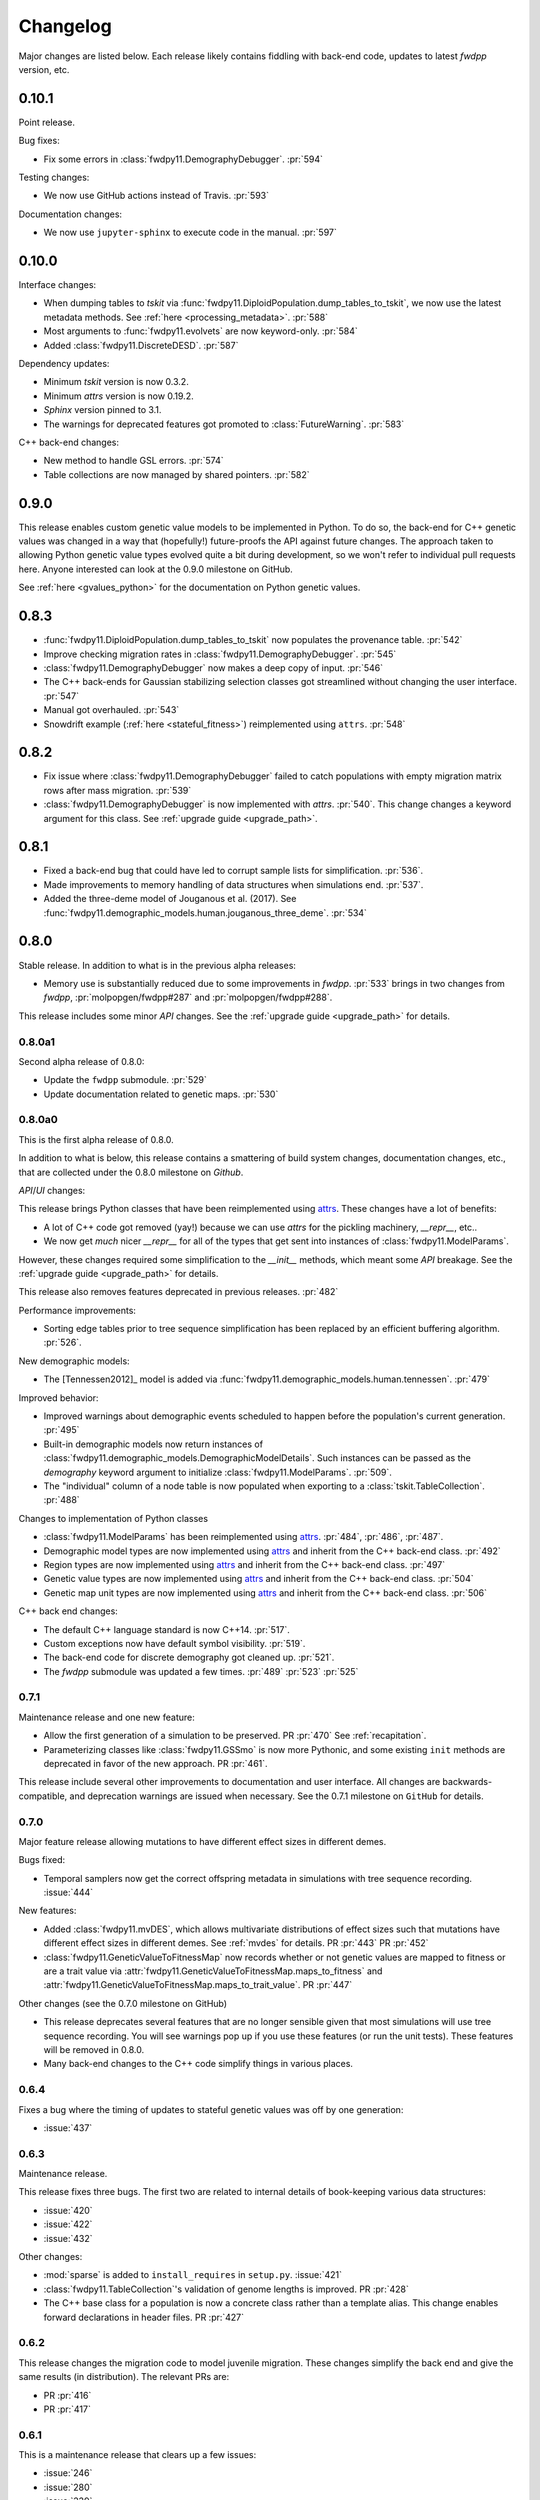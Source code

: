 Changelog
====================================================================================

Major changes are listed below.  Each release likely contains fiddling with back-end code,
updates to latest `fwdpp` version, etc.

0.10.1
****************************************

Point release.

Bug fixes:

* Fix some errors in :class:`fwdpy11.DemographyDebugger`. :pr:`594`

Testing changes:

* We now use GitHub actions instead of Travis. :pr:`593`

Documentation changes:

* We now use ``jupyter-sphinx`` to execute code in the manual. :pr:`597`

0.10.0
****************************************

Interface changes:

* When dumping tables to `tskit` via :func:`fwdpy11.DiploidPopulation.dump_tables_to_tskit`, we now use the latest metadata methods.
  See :ref:`here <processing_metadata>`.
  :pr:`588`
* Most arguments to :func:`fwdpy11.evolvets` are now keyword-only.
  :pr:`584`
* Added :class:`fwdpy11.DiscreteDESD`.
  :pr:`587`

Dependency updates:

* Minimum `tskit` version is now 0.3.2.
* Minimum `attrs` version is now 0.19.2.
* `Sphinx` version pinned to 3.1.
* The warnings for deprecated features got promoted to :class:`FutureWarning`.
  :pr:`583`

C++ back-end changes:

* New method to handle GSL errors. :pr:`574`
* Table collections are now managed by shared pointers. :pr:`582`


0.9.0
****************************************

This release enables custom genetic value models to be implemented in Python.
To do so, the back-end for C++ genetic values was changed in a way that (hopefully!)
future-proofs the API against future changes.  The approach taken to allowing
Python genetic value types evolved quite a bit during development, so we won't
refer to individual pull requests here.  Anyone interested can look at the 0.9.0
milestone on GitHub.

See :ref:`here <gvalues_python>` for the documentation on Python genetic values.


0.8.3
****************************************

* :func:`fwdpy11.DiploidPopulation.dump_tables_to_tskit` now populates
  the provenance table. :pr:`542`
* Improve checking migration rates in :class:`fwdpy11.DemographyDebugger`. :pr:`545`
* :class:`fwdpy11.DemographyDebugger` now makes a deep copy of input. :pr:`546`
* The C++ back-ends for Gaussian stabilizing selection classes got streamlined
  without changing the user interface. :pr:`547`
* Manual got overhauled. :pr:`543`
* Snowdrift example (:ref:`here <stateful_fitness>`) reimplemented
  using ``attrs``. :pr:`548`


0.8.2
****************************************

* Fix issue where :class:`fwdpy11.DemographyDebugger` failed to
  catch populations with empty migration matrix rows after
  mass migration. :pr:`539`
* :class:`fwdpy11.DemographyDebugger` is now implemented
  with `attrs`. :pr:`540`.  This change changes a keyword
  argument for this class.  See :ref:`upgrade guide <upgrade_path>`.

0.8.1
****************************************

* Fixed a back-end bug that could have led to corrupt sample lists for simplification. :pr:`536`.
* Made improvements to memory handling of data structures when simulations end. :pr:`537`.
* Added the three-deme model of Jouganous et al. (2017).
  See :func:`fwdpy11.demographic_models.human.jouganous_three_deme`.
  :pr:`534`

0.8.0
****************************************

Stable release. In addition to what is in the previous alpha releases:

* Memory use is substantially reduced due to some improvements
  in `fwdpp`.  :pr:`533` brings in two changes from `fwdpp`,
  :pr:`molpopgen/fwdpp#287` and :pr:`molpopgen/fwdpp#288`.

This release includes some minor `API` changes.
See the :ref:`upgrade guide <upgrade_path>` for details.

0.8.0a1
++++++++++++++++++++++++++++++++++++++++

Second alpha release of 0.8.0:

* Update the ``fwdpp`` submodule. :pr:`529`
* Update documentation related to genetic maps. :pr:`530`

0.8.0a0
++++++++++++++++++++++++++++++++++++++++

This is the first alpha release of 0.8.0.

In addition to what is below, this release contains
a smattering of build system changes, documentation changes,
etc., that are collected under the 0.8.0 milestone on `Github`.

`API`/`UI` changes:

This release brings Python classes that have been reimplemented using `attrs <https://www.attrs.org>`_.  These changes have a lot of benefits:

* A lot of C++ code got removed (yay!) because we can use `attrs` for the pickling
  machinery, `__repr__`, etc..
* We now get *much* nicer `__repr__` for all of the types that get sent into
  instances of :class:`fwdpy11.ModelParams`.

However, these changes required some simplification to the `__init__` methods,
which meant some `API` breakage. See the :ref:`upgrade guide <upgrade_path>`
for details.

This release also removes features deprecated in previous releases. :pr:`482`

Performance improvements:

* Sorting edge tables prior to tree sequence simplification has been replaced 
  by an efficient buffering algorithm. :pr:`526`.

New demographic models:

* The [Tennessen2012]_ model is added via :func:`fwdpy11.demographic_models.human.tennessen`.
  :pr:`479`

Improved behavior:

* Improved warnings about demographic events scheduled to happen
  before the population's current generation. :pr:`495`
* Built-in demographic models now return instances of 
  :class:`fwdpy11.demographic_models.DemographicModelDetails`.
  Such instances can be passed as the `demography` keyword argument
  to initialize :class:`fwdpy11.ModelParams`.
  :pr:`509`.
* The "individual" column of a node table is now populated
  when exporting to a :class:`tskit.TableCollection`. :pr:`488`

Changes to implementation of Python classes

* :class:`fwdpy11.ModelParams` has been reimplemented
  using `attrs <https://www.attrs.org>`_. :pr:`484`, :pr:`486`, :pr:`487`.
* Demographic model types are now implemented using `attrs <https://www.attrs.org>`_ and
  inherit from the C++ back-end class. :pr:`492`
* Region types are now implemented using `attrs <https://www.attrs.org>`_ and
  inherit from the C++ back-end class. :pr:`497`
* Genetic value types are now implemented using `attrs <https://www.attrs.org>`_ and
  inherit from the C++ back-end class. :pr:`504`
* Genetic map unit types are now implemented using `attrs <https://www.attrs.org>`_ and
  inherit from the C++ back-end class. :pr:`506`

C++ back end changes:

* The default C++ language standard is now C++14. :pr:`517`.
* Custom exceptions now have default symbol visibility. :pr:`519`.
* The back-end code for discrete demography got cleaned up. :pr:`521`.
* The `fwdpp` submodule was updated a few times. 
  :pr:`489` :pr:`523` :pr:`525`

0.7.1
++++++++++++++++++++++++++++++++++++++++

Maintenance release and one new feature:

* Allow the first generation of a simulation to be preserved. PR :pr:`470` 
  See :ref:`recapitation`.
* Parameterizing classes like :class:`fwdpy11.GSSmo` is now more Pythonic,
  and some existing ``init`` methods are deprecated in favor of the
  new approach. PR :pr:`461`.

This release include several other improvements to documentation and user interface.
All changes are backwards-compatible, and deprecation warnings are issued when
necessary.  See the 0.7.1 milestone on ``GitHub`` for details.

0.7.0
++++++++++++++++++++++++++++++++++++++++

Major feature release allowing mutations to have different
effect sizes in different demes.

Bugs fixed:

* Temporal samplers now get the correct offspring metadata in simulations
  with tree sequence recording. :issue:`444`

New features:

* Added :class:`fwdpy11.mvDES`, which allows multivariate distributions of effect sizes
  such that mutations have different effect sizes in different demes. See :ref:`mvdes`
  for details. PR :pr:`443` PR :pr:`452`
* :class:`fwdpy11.GeneticValueToFitnessMap` now records whether or not genetic
  values are mapped to fitness or are a trait value via :attr:`fwdpy11.GeneticValueToFitnessMap.maps_to_fitness`
  and :attr:`fwdpy11.GeneticValueToFitnessMap.maps_to_trait_value`.
  PR :pr:`447`

Other changes (see the 0.7.0 milestone on GitHub)

* This release deprecates several features that are no longer sensible given that most
  simulations will use tree sequence recording.  You will see warnings pop up if you
  use these features (or run the unit tests).  These features will be removed
  in 0.8.0.
* Many back-end changes to the C++ code simplify things in various places.

0.6.4
++++++++++++++++++++++++++++++++++++++++

Fixes a bug where the timing of updates to stateful genetic values
was off by one generation:

*  :issue:`437`

0.6.3
++++++++++++++++++++++++++++++++++++++++

Maintenance release.

This release fixes three bugs. The first two are related to internal
details of book-keeping various data structures:

*  :issue:`420`
*  :issue:`422`
*  :issue:`432`

Other changes:

* :mod:`sparse` is added to ``install_requires`` in ``setup.py``.  :issue:`421`
* :class:`fwdpy11.TableCollection`'s validation of genome lengths is improved. PR :pr:`428` 
* The C++ base class for a population is now a concrete class rather than a template alias.  This change enables forward declarations in header files. PR :pr:`427` 

0.6.2
++++++++++++++++++++++++++++++++++++++++

This release changes the migration code to model juvenile migration.
These changes simplify the back end and give the same results (in
distribution).  The relevant PRs are:

* PR :pr:`416` 
* PR :pr:`417` 

0.6.1
++++++++++++++++++++++++++++++++++++++++

This is a maintenance release that clears up a few issues:

*  :issue:`246`
*  :issue:`280`
*  :issue:`339`
*  :issue:`365`
*  :issue:`386`
*  :issue:`397`

The following features are added:

* :attr:`fwdpy11.DataMatrix.neutral_matrix`
* :attr:`fwdpy11.DataMatrix.selected_matrix`
* :func:`fwdpy11.DataMatrix.merge`

0.6.0
++++++++++++++++++++++++++++++++++++++++

This is a major feature release.  The changes include all those listed for the various 
release candidates (see below) plus the following:

* Several back-end issues are fixed: 
  :issue:`388`
  :issue:`389`
  :issue:`390`
  :issue:`392`
* :func:`fwdpy11.TableCollection.fs` added.  See :ref:`tablefs`.
  PR :pr:`387` 
  PR :pr:`399` 
* Creating populations from :mod:`msprime` input improved.
  PR :pr:`395` 
* Added :class:`PendingDeprecationWarning` to ``fwdpy11.evolve_genomes``.
  PR :pr:`396` 

.. note::

    This is the first stable release with support for flexible demographic modeling.
    See :ref:`softselection` for details as well as :ref:`IMexample`.  Currently,
    support for different fitness effects in different demes is limited, which
    will be addressed in 0.7.0.  However, this version does support adaptation
    of quantitative traits to different optima.  See :ref:`localadaptation`.


0.6.0rc2 
++++++++++++++++

Third release candidate of version 0.6.0!

Kind of a big release:

* Fixes a bug in the mechanics of generating offspring metadata.  The bug doesn't
  affect anyone not using custom "genetic value" calculations.  :issue:`371`
* Big reductions in memory requirements for simulations with tree sequence recording.
  PR :pr:`383` 
* Better defaults for models with migration.
  PR :pr:`376` 
  PR :pr:`375` 
  PR :pr:`370` 
* Improvements to the C++ back-end of demographic models
  PR :pr:`379` 
  PR :pr:`368` 
  PR :pr:`367` 
  PR :pr:`366` 
* Add :class:`fwdpy11.DemographyDebugger`
  PR :pr:`384` 
* Add some pre-computed demographic models, see :ref:`demographic_models`.
* New examples added:
  :ref:`IMexample`
* Many improvements/additions to the test suite and the manual.
  
  
0.6.0rc1
++++++++++++++++

This is the same as 0.6.0rc0 except that it is based on a master
branch that's been rebased to have the bug fixes from 0.5.5 included.

0.6.0rc0
++++++++++++++++

Support for demographic events involving discrete demes.   This is a release 
candidate with minimal documentation beyond the examples (see below).

API changes:

* ``fwdpy11.Node.population`` renamed :attr:`fwdpy11.Node.deme` PR :pr:`340`

This API change won't affect anyone because previous versions didn't support individuals
in different demes.

New features:

* Support for :class:`fwdpy11.DiscreteDemography` in simulations with tree sequences.
  PR :pr:`342` 
  PR :pr:`346` 
  PR :pr:`358` 

* Support for different genetic value functions in different demes. 
  PR :pr:`357` 

Miscellaneous changes:

* Improve how tree sequence nodes are retrieved for "alive" individuals during simulation.
  PR :pr:`344` 
   
New documentation

* Examples of simulations using the :class:`fwdpy11.DiscreteDemography` classes.
  PR :pr:`359` 
  See :ref:`localadaptation` and :ref:`migtest`.

Changes to the build system and dependencies:

* Minimum pybind11 version is 2.4.3
* The ``-Weffc++`` flag is now optional during compilation.

0.5.5
++++++++++++++++

This release fixes a rather serious bug.

* Fixes  :issue:`362`
* Fixes  :issue:`363`

The latter is the bad one.  For workflows involving simulate, write
to file, read in and add neutral mutations, that results may now differ.
In practice, we've seen few cases where that has happened (1 in about 10,0000
simulations), but the bug was due to not properly populating a lookup table
of mutation positions after reading the simulation back in from disk.  Thus,
there is the chance that the procedure of putting down neutral mutations
now differs.

0.5.4
++++++++++++++++

Bug fix release.

* Fixes  :issue:`350`

0.5.3
++++++++++++++++

New features:

* Allow neutral mutations *during* simulations with tree sequences. PR :pr:`328`
* Add C++ back end and Python classes for discrete demographic events. PR :pr:`237` 

Miscellaneous changes:

* Links in the manual are now validated via CI. PR :pr:`331` 

0.5.2
++++++++++++++++

The following bugs are fixed:

* Mutations were not being recycled properly during simulations with tree sequences, resulting in excessive memory consumption. PR :pr:`317`
* Several interface issues with :class:`fwdpy11.MultivariateGSSmo` are fixed. PR :pr:`313`
* Fix a bug that could lead to fixations with tree sequences not "pruning" selected fixations when that behavior is desired. :issue:`287`, fixed in PR :pr:`289`
* A memory safety issue was fixed in the implementation of :attr:`fwdpy11.TreeIterator.samples_below`. PR :pr:`300`.  :issue:`299`

The following new features are added:

* :class:`fwdpy11.BinomialInterval` PR :pr:`322`.
* Allow for preserved samples to be "forgotten" during tree sequence simulations. PR :pr:`306`. See :ref:`tstimeseries`

Several performance fixes:

* Extinct genomes are purged at the end of simulations with tree sequences. PR :pr:`319`.
* Improve algorithm to purge extinct variants at the end of a simulation with tree sequences. PR :pr:`318`.
* :func:`fwdpy11.infinite_sites` now returns earlier if possible :issue:`293`.
* Improve performance of mutation counting with ancient samples PR :pr:`289`.


0.5.1
++++++++++++++++

This release fixes three bugs:

* ``fwdpy11.IndexedEdge`` is now exposed to Python. Previously, attempting to access `fwdpy11.TableCollection.input_left` or `fwdpy11.TableCollection.output_right` would give an error because the class contained in these lists wasn't visible. PR :pr:`266`
* :func:`fwdpy11.TreeIterator.roots` now returns the array of roots on the current tree.  Previously, empty arrays were returned. PR :pr:`267`
* Corruption of the samples list using the standalone simplify function. PR :pr:`270`

The following features are new:

* A streamlined API to traverse samples at different time points using :func:`fwdpy11.DiploidPopulation.sample_timepoints`. PR :pr:`279`
* :class:`fwdpy11.TreeIterator` now allows iteration over sites and mutations in the current tree via :func:`fwdpy11.TreeIterator.sites` and :func:`fwdpy11.TreeIterator.mutations`. PR :pr:`275`
* Preorder traversal of nodes in the current tree is possible via :func:`fwdpy11.TreeIterator.nodes`.  Added :func:`fwdpy11.TreeIterator.samples` and :func:`fwdpy11.TreeIterator.samples_below`. PR :pr:`272`

0.5.0
+++++++++++

This is an intermediate release as we are still working towards supporting more general demographic models.

Major changes include:

* Updating the fwdpp back-end to the pre-release code for fwdpp 0.8.0.  Almost none of these changes are "user facing".
* Add :class:`fwdpy11.SiteTable`, :class:`fwdpy11.Site` and new fields to :class:`fwdpy11.MutationRecord`. PR :pr:`258`  These changes affect the API for some function calls. See :ref:`upgrade_path` for details.

Even though this release changes some of the tree sequence data structures, we are still able to read in files generated by version 0.4.5! (This is actually unit tested.)

Minor changes include:

* Add `fwdpy11.gsl_version`. PR :pr:`256`
* :attr:`fwdpy11.Mutation.g` is converted to the mutation's age when dumping table collections to tskit's format. PR :pr:`257`
* New exception types from fwdpp registered as Python exceptions. PR :pr:`260`
* Several updates to documentation and to continuous integration testing.

0.4.5
+++++++++++

* :class:`fwdpy11.DataMatrixIterator` now correctly handles nested window coordinates. PR :pr:`244`.


0.4.4
+++++++++++

* Add :class:`fwdpy11.DataMatrixIterator`. PR :pr:`243`.
* Reduce time needed to execute unit tests of tree sequence functions.

0.4.3
++++++++++++++++++++++++++++++++++

* Minor fixes to packaging of source distrubition.
* Add a YCM config file to source repo
* Allow mutation and recombination regions to be empty. PR :pr:`239`.

0.4.2
++++++++++++++++++++++++++++++++++

Minor release:

* :class:`fwdpy11.VariantIterator`  may now skip neutral or selected sites during iteration. The behavior is specified
  by parameters passed to the class upon construction.
* Documentation updates

0.4.1
++++++++++++++++++++++++++++++++++

Minor release:

* Added position ranges to tree traversal.  PR :pr:`232`.
* Changed default type for range arguments for VariantIterator and data matrix generation. PR :pr:`233`.
* Skipping fixations is now optional in :func:`fwdpy11.data_matrix_from_tables`.
* The C++ back-end for population classes was changed to avoid deleting move constructors. PR :pr:`231`.
* Documentation updates

0.4.0
++++++++++++++++++++++++++++++++++

This is a major refactoring:

* The package is now contained in a single namespace, `fwdpy11`.
* The `MlocusPop` concept from previous versions is removed, and :class:`fwdpy11.DiploidPopulation` is the only
  population class now.
* Many Python class names are changed to reflect that there is only one population type now.
* The manual has been rewritten.

The details for this release are best tracked via the cards in `Project 9 <https://github.com/molpopgen/fwdpy11/projects/9>`_ on GitHub.


0.3.1
++++++++++++++++++++++++++

Minor bugfix release:

* Preserved nodes are now recorded as samples when table collections are saved to `tskit`
* The fwdpp submodule is updated to include fixes to some debugging code
* Minor updates to the C++ backend of VariantIterator

0.3.0
++++++++++++++++++++++++++

Deprecations of note
-------------------------------------------------------------

* `fwdpy11.MlocusPop` is *tentatively* deprecated.  The new features described in :ref:`geneticmapunit` make
  this class obsolete, but we will await a final verdict pending more testing.

Bug fixes
-------------------------------------------------------------

* A bug in handling fixations during simulations with tree sequence recording is fixed. This bug is 
  GitHub :issue:`200` and the fix is
  PR :pr:`201`.
* Updates to the fwdpp submodule fix a bug in :func:`fwdpy11.ts.infinite_sites`.  Previously, if the genome size 
  was not 1.0, then the number of mutations would be off by a factor of the genome size divided by 1.0.  The error was
  due to a bug upstream in fwdpp.
* A bug in how diploid metadata were updated by genetic value types has been fixed.  It is unlikely that this bug
  affected anyone unless they had written custom genetic value calculations where the offspring's genetic value 
  depended on the parental metadata. PR :pr:`173`. 

Support for multivariate mutational effects
-------------------------------------------------------------

PR :pr:`164` introduced support for multidimensional mutational effects.
This pull request introduced several changes: 

The following new types are added:

* :class:`fwdpy11.MultivariateGaussianEffects`, which is a new "region" type
* :class:`fwdpy11.genetic_values.SlocusPopMultivariateGeneticValueWithMapping`, which is a new ABC for multivariate genetic values
* :class:`fwdpy11.genetic_values.MultivariateGeneticValueToFitnessMap`, which is a new ABC mapping multivariate trait values down to a (single) fitness value.
* :class:`fwdpy11.genetic_values.MultivariateGSS`, which is GSS based on the Euclidean distance from multiple optima
* :class:`fwdpy11.genetic_values.MultivariateGSSmo`, which is the multi-dimensional analog to the existing GSSmo
* :class:`fwdpy11.genetic_values.SlocusMultivariateEffectsStrictAdditive`, which is a new genetic value class for pleiotropic traits.

PR :pr:`175` adds tracking of genetic values during simulation as numpy
arrays via :attr:`fwdpy11.Population.genetic_values` and :attr:`fwdpy11.Population.ancient_sample_genetic_values`.
Currently, filling these arrays is only supported for simulations with tree sequence recording.

Changes to the C++ back end:

* The API for the C++ class fwdpy11::SlocusPopGeneticValue was slightly changed in order to accommodate the new types.  The old operator() is renamed calculate_gvalue().
* Analogous changes were made to fwdpy11::MlocusPopGeneticValue.


Dependency changes
-------------------------------------------------------------

* Change minimum GSL version required to 2.3

Other changes in this release include
-------------------------------------------------------------

It may be helpful to look at the following documentation pages:

* :ref:`savingsimstodisk`
* :ref:`geneticmapunit`

Detailed changes:

* Add new function to pickle populations while using less memory. PR :pr:`195`,
  PR :pr:`201`
* Improved performance of simulations tracking lots of ancient samples. PR :pr:`194`
* Generalized genetic maps for single-locus simulations.  You can now do much of the "multi-locus" stuff with
  `SlocusPop` now. PR :pr:`189`
* Tree sequence recording now possible for mulit-locus simulations. PR :pr:`185`
* :func:`fwdpy11.ts.count_mutations` added. PR :pr:`183`, PR :pr:`196`, PR :pr:`199`
* Position and key properties added to :class:`fwdpy11.ts.VariantIterator`. PR :pr:`180`
  PR :pr:`181`
* :class:`fwdpy11.ts.TreeIterator` is added, which provides much faster tree traversal. PR :pr:`176`,
  PR :pr:`177`
* :func:`fwdpy11.ts.simplify` no longer retains ancient samples present in the input by default. To do so, explicitly
  label any ancient samples to retain as part of the the samples list passed to the function.
  PR :pr:`169`
* The types :class:`fwdpy11.Region` and :class:`fwdpy11.Sregion` have be re-implemented as C++-based classes, replacing 
  the previous pure Python classes.  PR :pr:`163`,
  PR :pr:`174`
* :attr:`fwdpy11.model_params.ModelParams.nregions` now defaults to an empty list, which simplifies setup for simulations
  with tree sequences. :commit:`b557c4162cbfdfba6c9126ebec14c7f3f43884eb`. 
* When simulating with tree sequences, it is no longer an error to attempt to record ancient samples from the last
  generation of a simulation. PR :pr:`162`

Changes to the C++ back-end include:

* The genetic value types now store a vector of genetic values.  The idea is to generalize the type to handle both uni-
  and multi- variate genetic values. PR :pr:`172`

Version 0.2.1
++++++++++++++++++++++++++

This is a point release fixing some minor packaging problems in 0.2.0.

Version 0.2.0
++++++++++++++++++++++++++

This release represents major changes to the calclations of genetic values and to how simulations are parameterized.
Please see :ref:`upgrade_path`, :ref:`genetic_values_types`, and :ref:`model_params` for details.

The major feature addition is support for tree sequence recording.  See :ref:`ts_data_types` and :ref:`ts` for details.

Warning:
--------------------------

This version breaks pickle format compatibility with files generated with version 0.1.4 and earlier.  Sorry, but we had to do it.

Dependency changes:
--------------------------

* GSL >= 2.2 is now required.
* cmake is now required to build the package.

Bug fixes:
--------------------------

* Fixed bug in :func:`fwdpy11.util.sort_gamete_keys`.  The function was working on a copy, meaning data were not being
  modified. PR :pr:`93`
* Fix a bug in updating a population's mutation lookup table. This bug was upstream in fwdpp (`fwdpp issue 130 <https://github.com/molpopgen/fwdpp/issues/130>`_).  While definitely a bug, I could never find a case where simulation outputs were adversely affected.  In other words, simulation output remained the same after the fix, due to the rarity of the bug. PR :pr:`98`


API changes/new features:
----------------------------------------------------

* Added support for tree sequence recording.  PR :pr:`142`
* Populations may now be dumped/loaded to/from files. See :func:`fwdpy11.SlocusPop.dump_to_file` and
  :func:`fwdpy11.SlocusPop.load_from_file`.  Analagous functions exist for MlocusPop. PR :pr:`148`
* :func:`fwdpy11.SlocusPop.sample` and :func:`fwdpy11.MlocusPop.sample` now return a :class:`fwdpy11.sampling.DataMatrix`.
  PR :pr:`118`
* :class:`fwdpy11.sampling.DataMatrix` is refactored to match updates to fwdpp.  PR :pr:`139`
* :func:`fwdpy11.sampling.matrix_to_sample` now return a tuple with the neutral and selected data, respectively, as the
  two elements.  PR :pr:`128`
* Diploids have been refactored into two separate classes, :class:`fwdpy11.DiploidGenotype` and
  :class:`fwdpy11.DiploidMetadata`.  Both classes are valid NumPy dtypes.  See :ref:`processingpopsNP`. PR :pr:`108`
* :class:`fwdpy11.model_params.ModelParams` is massively simpilfied. There is now only one class! See :ref:`model_params`. PR :pr:`108`
* The design of objects related to calculating genetic values is vastly simplified.  See :ref:`genetic_values_types`. PR :pr:`108`
* Populations now contain functions to add mutations, replacing previous functions in fwdpy11.util.  PR :pr:`94`
* :class:`fwdpy11.MlocusPop` now requires that :attr:`fwdpy11.MlocusPop.locus_boundaries` be initialized upon
  construction. PR :pr:`96`
* The mutation position lookup table of a population is now a read-only property. See :ref:`mpos`. PR :pr:`103`
* The mutation position lookup table is now represented as a dict of lists. PR :pr:`121`
* A mutation or fixation can now be rapidy found by its "key".  See :func:`fwdpy11.Population.find_mutation_by_key`
  and :func:`fwdpy11.Population.find_fixation_by_key`.  PR :pr:`106`

Back-end changes
------------------------

* The build system now uses cmake.  PR :pr:`151` and :pr:`152`
* Most uses of C's assert macro are replaced with c++ exceptions.  PR :pr:`141`
* The C++ back-end of classes no longer contain any Python objects. PR :pr:`114`
* PR :pr:`108` changes the back-end for representing diploids and for
  calculating genetic values.
* PR :pr:`98` changes the definition of the populaton lookup table, using
  the same model as `fwdpp PR #132 <https://github.com/molpopgen/fwdpp/pull/132>`_
* Refactored class hierarchy for populations. :pr`85`
* Updated to the fwdpp 0.6.x API and cleanup various messes that resulted. PR :pr:`76`, PR :pr:`84`, PR :pr:`90`, PR :pr:`109`, PR :pr:`110`
* The position of extinct variants is set to the max value of a C++ double. PR :pr:`105`
* An entirely new mutation type was introduced on the C++ side.  It is API compatible with the previous type (fwdpp's
  "popgenmut"), but has extra fields for extra flexibility. PR :pr:`77`, PR :pr:`88`
* Replaced `std::bind` with lambda closures for callbacks. PR :pr:`80`
* Fast exposure to raw C++ buffers improved for population objects. PR :pr:`89`
* Refactored long unit tests. PR :pr:`91`
* The GSL error handler is now turned off when fwdpy11 is imported and replaced with a custom handler to propagate GSL errors to C++ exceptions. PR :pr:`140`
* Population mutation position lookup table changed to an unordered multimap. PR :pr:`102`
* When a mutation is fixed or lost, its position is now set to the max value of a C++ double.  This change gets rid of
  some UI oddities when tracking mutations over time. PR :pr:`106` and
  this :commit:`96e8b6e7ca4b257cb8ae5e704f6a36a4b5bfa7bc`.

Version 0.1.4
++++++++++++++++++++++++++

Bug fixes:
--------------------------

* A bug affecting retrieval of multi-locus diploid key data as a buffer for numpy arrays is now fixed. PR :pr:`72`
* :attr:`fwdpy11.SingleLocusDiploid.label` is now pickled. PR :pr:`34`
    
API changes/new features:
----------------------------------------------------

* Population objects have new member functions ``sample`` and ``sample_ind``.  These replace
  :func:`fwdpy11.sampling.sample_separate`, which is now deprecated.  For example, see
  :func:`~fwdpy11.SlocusPop.sample` for more info. (The
  same member functions exist for *all* population objects.) PR :pr:`62`
* Improved support for pickling lower-level types. See the unit test file `tests/test_pickling.py` for examples of directly pickling things like mutations and containers of mutations.  PR :pr:`55`
* `__main__.py` added.  The main use is to help writing python modules based on fwdpy11. See :ref:`developers` for details. PR :pr:`54`
* Attributes `popdata` and `popdata_user` added to all population objects. PR :pr:`52`
* :attr:`fwdpy11.SingleLocusDiploid.parental_data` added as read-only field. PR :pr:`51`
* :attr:`fwdpy11.MlocusPop.locus_boundaries` is now writeable.
* :attr:`fwdpy11.sampling.DataMatrix.neutral` and :attr:`fwdpy11.sampling.DataMatrix.selected` are now writeable
  buffers. :attr:`fwdpy11.sampling.DataMatrix.ndim_neutral` and :attr:`fwdpy11.sampling.DataMatrix.ndim_selected` have
  been changed from functions to read-only properties. PR :pr:`45`
* The 'label' field of :class:`fwdpy11.Region` (and :class:`fwdpy11.Sregion`) now populate the label
  field of a mutation. PR :pr:`32` See tests/test_mutation_labels.py for an example.
* Population objects may now be constructed programatically. See :ref:`popobjects`.   PR :pr:`36` 

Back-end changes
------------------------

* The numpy dtype for :class:`fwdpy11.Mutation` has been refactored so that it generates tuples useable to construct object instances. This PR also removes some helper functions in favor of C++11 uniform initialization for these dtypes. PR :pr:`72`
* The documentation building process is greatly streamlined.  PR :pr:`60`
* Object namespaces have been refactored.  The big effect is to streamline the manual. PR :pr:`59`
* Travis CI now tests several Python versions using GCC 6 on Linux. PR :pr:`44`
* :func:`fwdpy11.wright_fisher_qtrait.evolve` has been updated to allow "standard popgen" models of multi-locus
  evolution. This change is a stepping stone to a future global simplification of the API. PR :pr:`42`
* The :class:`fwdpy11.Sregion` now store their callback data differently.  The result is a type that can be
  pickled in Python 3.6. PR :pr:`39` 
* Travis builds are now Linux only and test many Python/GCC combos. PR :pr:`38`
* Update to fwdpp_ 0.5.7  PR :pr:`35`
* The method to keep fixations sorted has been updated so that the sorting is by position and fixation time. PR :pr:`33`
* The doctests are now run on Travis. PR :pr:`30`
* Removed all uses of placement new in favor of pybind11::pickle. PR :pr:`26`.
* fwdpy11 are now based on the @property/@foo.setter idiom for safety and code reuse.  PR :pr:`21`

Version 0.1.3.post1
++++++++++++++++++++++++++

* Fixed :issue:`23` and :issue:`25` via PR :pr:`24`.

Version 0.1.3
++++++++++++++++++++++++++

Bug fixes:
------------------------

* :issue:`2` on GitHub fixed. :commit:`562a4d31947d9a7aae31f092ed8c014e94dc56db`

API changes/new features:
------------------------------------------------

* :class:`fwdpy11.Sregion` may now model distrubitions of effect sizes on scales other than the effect size itself.  A scaling parameter allows the DFE to be functions of N, 2N, 4N, etc. [PR :pr:`16`]
  * Github issues 7, 8, and 9 resolved. All are relatively minor usability tweaks.
* :func:`fwdpy11.util.change_effect_size` added, allowing the "s" and "h" fields of :class:`fwdpy11.Mutation` to be changed. :commit:`ba4841e9407b3d98031801d7eea92b2661871eb2`.
* The attributes of :class:`fwdpy11.Mutation` are now read-only, addressing :issue:`5` on GitHub. :commit:`f376d40788f3d59baa01d1d56b0aa99706560011`
* Trait-to-fitness mapping functions for quantitative trait simulations now take the entire population, rather than just the generation.  This allows us to model things like truncation selection, etc. :commit:`fa37cb8f1763bc7f0e64c8620b6bc1ca350fddb9`

Back-end changes
------------------------

* Code base updated to work with pybind11_ 2.2.0. [PR :pr:`19`] 
* :mod:`fwdpy11.model_params` has been refactored, addressing :issue:`4`.  The new code base is more idiomatic w.r.to Python's OO methods. :commit:`1b811c33ab394ae4c64a3c8894984f320b870f22`
* Many of the C++-based types can now be pickled, making model parameter objects easier to serialize.  Most of the
  changes are in :commit:`d0a3602e71a866f7ff9d355d62953ea00c663c5a`.  This mostly addresses :issue:`3`
* Added magic numbers to keep track of compatibility changes to serialization formats.
* __str__ changed to __repr__ for region types :commit:`2df859dd74d3de79d941a1cc21b8712a52bcf9ba`
* fwdpy11.model_params now uses try/except rather than isinstance to check that rates are float-like types. :commit:`37112a60cd8fc74133945e522a47183314bf4085`

Version 0.1.2
++++++++++++++++++++++++++

Bug fixes:
---------------------
* Fixed bug in setting the number of loci after deserializing a multi-locus population object. :commit:`4e4a547c5b4d30692b62bb4b4a5c22a4cd21d0fa`

API and back-end changes:
------------------------------------------
* The C++ data structures are connected to NumPy via Python buffer protocol.  See :ref:`processingpopsNP`.  :commit:`48e3925a867c4ec55e1e5bb05457396fb456bc47`
* :func:`fwdpy11.sampling.separate_samples_by_loci` changed to take a list of positions as first argument, and not a population object.

Version 0.1.1
++++++++++++++++++++++++++

Bug fixes:
---------------------
* Fixed bug in :func:`fwdpy11.sampling.DataMatrix.selected` that returned wrong data in best case scenario and could
  have caused crash in worst case. :commit:`e715fb74472555aa64e1d894563ec218ebba1a97`.
* Fix bug recording fixation times.  If a population was evolved multiple times, fixation times from the later rounds of
  evolution were incorrect. :commit:`9db14d8b3db1c744045e20bfc00ce37e7fb28dfb`
* Fix :issue:`1`, related to fixations in quantitative trait sims. :commit:`6a27386498f056f0c4cc1fc6b8ea12f2b807636c`
* The "label" field of a diploid is now initialized upon constructing a population.

API and back-end changes:
------------------------------------------
* Added :func:`fwdpy11.sampling.matrix_to_sample` and :func:`fwdpy11.sampling.separate_samples_by_loci`. :commit:`639c8de999679140fad6a976ff6c1996b25444aa`
* Custom stateless fitness/genetic value calculations may now be implemented with a minimal amount of C++ code. See
  :ref:`customgvalues`. :commit:`a75166d9ff5471c2d18d66892f9fa01ebec5a667`
* Custom fitness/genetic value calculations now allowed in pure Python, but they are quite slow (for now). See 
  :ref:`customgvalues`. :commit:`5549286046ead1181cba684464b3bcb19918321e`
* Stateful trait value models enabled for qtrait sims. :commit:`161dfcef63f3abf28ad56df33b84a92d87d7750f`
* Refactor evolution functions so that stateful fitness models behave as expected.  Enable compiling in a debug mode.
  Fix bug in operator== for diploid type. :commit:`a726c0535a5176aab1df5211fee7bf0aeba5054b`
* fwdpy11.util added, providing :func:`fwdpy11.util.add_mutation`. :commit:`17b92dbe61ee85e2e60211e7dc0ed507a70dbd64`
* Simulations now parameterized using classes in fwdpy11.model_params. :commit:`18e261c8596bf63d2d4e1ef228effb87397b793e` and :commit:`eda7390adb9a98a5d96e6557ba1003488ebac511`
* Added multi-locus simulation of quantitative traits. :commit:`fcad8de9d37bcef5a71ba6d26b4e40e1b67b1993`
* Refactoring of type names. :commit:`632477c7b7592d956149a0cf44e4d26f2a67797e`
* Refactoring internals of single-region fitness/trait value types. :commit:`d55d63631d02fdb2193940475dbcffaa201cf882`
* Allow selected mutations to be retained in fwdpy11.wright_fisher.evolve_regions_sampler_fitness. :commit:`dcc1f2f6555eeada669efef8317f446e3cd0e46a`

**Note:** the refactoring of type names will break scripts based on earlier versions.  Sorry, but things are rapidly changing here.  Please note that you can reassign class and function names in Python, allowing quick hacks to preserve compatibility:

.. code-block:: python

    import fwdpy11

    Spop = fwdpy11.SlocusPop

Alternately:

.. code-block:: python

    from fwdpy11 import SlocusPop as Spop

.. _pybind11: https://github.com/pybind/pybind11

